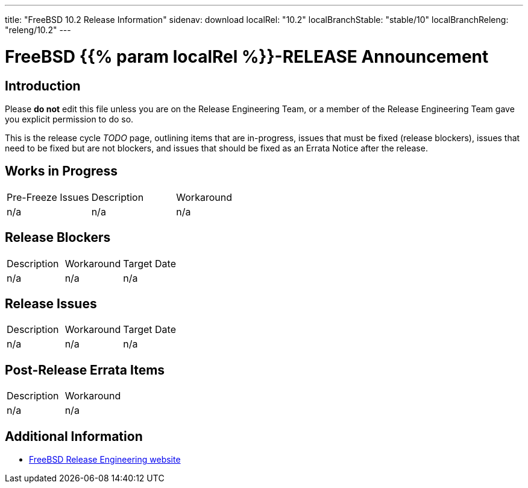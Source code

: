 ---
title: "FreeBSD 10.2 Release Information"
sidenav: download
localRel: "10.2"
localBranchStable: "stable/10"
localBranchReleng: "releng/10.2"
---

= FreeBSD {{% param localRel %}}-RELEASE Announcement

== Introduction

Please *do not* edit this file unless you are on the Release Engineering Team, or a member of the Release Engineering Team gave you explicit permission to do so.

This is the release cycle _TODO_ page, outlining items that are in-progress, issues that must be fixed (release blockers), issues that need to be fixed but are not blockers, and issues that should be fixed as an Errata Notice after the release.

== Works in Progress

[.tblbasic]
[cols=",,",]
|===
|Pre-Freeze Issues |Description |Workaround
|n/a |n/a |n/a
|===

== Release Blockers

[.tblbasic]
[cols=",,",]
|===
|Description |Workaround |Target Date
|n/a |n/a |n/a
|===


== Release Issues

[.tblbasic]
[cols=",,",]
|===
|Description |Workaround |Target Date
|n/a |n/a |n/a
|===

== Post-Release Errata Items

[.tblbasic]
[cols=",",]
|===
|Description |Workaround
|n/a |n/a
|===

== Additional Information

* link:../../[FreeBSD Release Engineering website]
